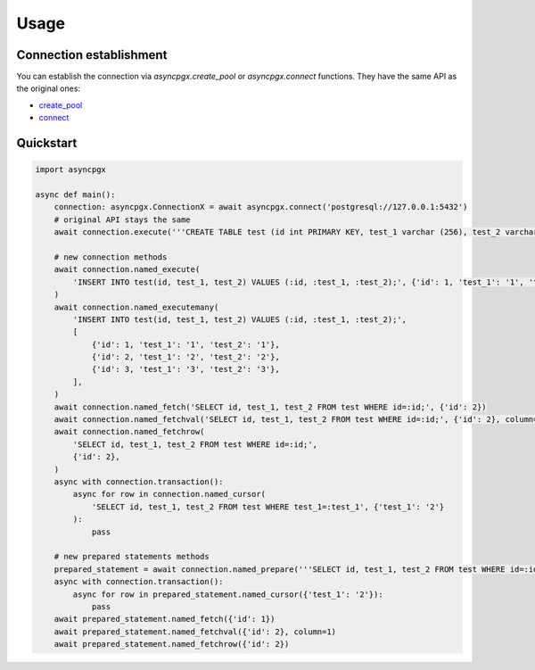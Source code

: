 =====
Usage
=====

************************
Connection establishment
************************

You can establish the connection via `asyncpgx.create_pool` or `asyncpgx.connect` functions.
They have the same API as the original ones:

- `create_pool <https://magicstack.github.io/asyncpg/current/api/index.html#connection-pools>`_
- `connect <https://magicstack.github.io/asyncpg/current/api/index.html#connection>`_


**********
Quickstart
**********

.. code-block:: python

    import asyncpgx

    async def main():
        connection: asyncpgx.ConnectionX = await asyncpgx.connect('postgresql://127.0.0.1:5432')
        # original API stays the same
        await connection.execute('''CREATE TABLE test (id int PRIMARY KEY, test_1 varchar (256), test_2 varchar (256))''')

        # new connection methods
        await connection.named_execute(
            'INSERT INTO test(id, test_1, test_2) VALUES (:id, :test_1, :test_2);', {'id': 1, 'test_1': '1', 'test_2': '2'}
        )
        await connection.named_executemany(
            'INSERT INTO test(id, test_1, test_2) VALUES (:id, :test_1, :test_2);',
            [
                {'id': 1, 'test_1': '1', 'test_2': '1'},
                {'id': 2, 'test_1': '2', 'test_2': '2'},
                {'id': 3, 'test_1': '3', 'test_2': '3'},
            ],
        )
        await connection.named_fetch('SELECT id, test_1, test_2 FROM test WHERE id=:id;', {'id': 2})
        await connection.named_fetchval('SELECT id, test_1, test_2 FROM test WHERE id=:id;', {'id': 2}, column=0)
        await connection.named_fetchrow(
            'SELECT id, test_1, test_2 FROM test WHERE id=:id;',
            {'id': 2},
        )
        async with connection.transaction():
            async for row in connection.named_cursor(
                'SELECT id, test_1, test_2 FROM test WHERE test_1=:test_1', {'test_1': '2'}
            ):
                pass

        # new prepared statements methods
        prepared_statement = await connection.named_prepare('''SELECT id, test_1, test_2 FROM test WHERE id=:id;''')
        async with connection.transaction():
            async for row in prepared_statement.named_cursor({'test_1': '2'}):
                pass
        await prepared_statement.named_fetch({'id': 1})
        await prepared_statement.named_fetchval({'id': 2}, column=1)
        await prepared_statement.named_fetchrow({'id': 2})
